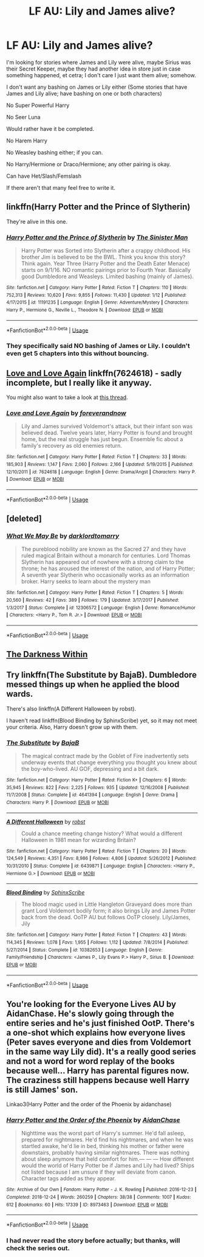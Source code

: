 #+TITLE: LF AU: Lily and James alive?

* LF AU: Lily and James alive?
:PROPERTIES:
:Author: SnarkyAndProud
:Score: 3
:DateUnix: 1548830037.0
:DateShort: 2019-Jan-30
:FlairText: Request
:END:
I'm looking for stories where James and Lily were alive, maybe Sirius was their Secret Keeper, maybe they had another idea in store just in case something happened, et cetra; I don't care I just want them alive; somehow.

I don't want any bashing on James or Lily either (Some stories that have James and Lily alive; have bashing on one or both characters)

No Super Powerful Harry

No Seer Luna

Would rather have it be completed.

No Harem Harry

No Weasley bashing either; if you can.

No Harry/Hermione or Draco/Hermione; any other pairing is okay.

Can have Het/Slash/Femslash

If there aren't that many feel free to write it.


** linkffn(Harry Potter and the Prince of Slytherin)

They're alive in this one.
:PROPERTIES:
:Score: 3
:DateUnix: 1548850459.0
:DateShort: 2019-Jan-30
:END:

*** [[https://www.fanfiction.net/s/11191235/1/][*/Harry Potter and the Prince of Slytherin/*]] by [[https://www.fanfiction.net/u/4788805/The-Sinister-Man][/The Sinister Man/]]

#+begin_quote
  Harry Potter was Sorted into Slytherin after a crappy childhood. His brother Jim is believed to be the BWL. Think you know this story? Think again. Year Three (Harry Potter and the Death Eater Menace) starts on 9/1/16. NO romantic pairings prior to Fourth Year. Basically good Dumbledore and Weasleys. Limited bashing (mainly of James).
#+end_quote

^{/Site/:} ^{fanfiction.net} ^{*|*} ^{/Category/:} ^{Harry} ^{Potter} ^{*|*} ^{/Rated/:} ^{Fiction} ^{T} ^{*|*} ^{/Chapters/:} ^{110} ^{*|*} ^{/Words/:} ^{752,313} ^{*|*} ^{/Reviews/:} ^{10,620} ^{*|*} ^{/Favs/:} ^{9,855} ^{*|*} ^{/Follows/:} ^{11,430} ^{*|*} ^{/Updated/:} ^{1/12} ^{*|*} ^{/Published/:} ^{4/17/2015} ^{*|*} ^{/id/:} ^{11191235} ^{*|*} ^{/Language/:} ^{English} ^{*|*} ^{/Genre/:} ^{Adventure/Mystery} ^{*|*} ^{/Characters/:} ^{Harry} ^{P.,} ^{Hermione} ^{G.,} ^{Neville} ^{L.,} ^{Theodore} ^{N.} ^{*|*} ^{/Download/:} ^{[[http://www.ff2ebook.com/old/ffn-bot/index.php?id=11191235&source=ff&filetype=epub][EPUB]]} ^{or} ^{[[http://www.ff2ebook.com/old/ffn-bot/index.php?id=11191235&source=ff&filetype=mobi][MOBI]]}

--------------

*FanfictionBot*^{2.0.0-beta} | [[https://github.com/tusing/reddit-ffn-bot/wiki/Usage][Usage]]
:PROPERTIES:
:Author: FanfictionBot
:Score: 1
:DateUnix: 1548850474.0
:DateShort: 2019-Jan-30
:END:


*** They specifically said NO bashing of James or Lily. I couldn't even get 5 chapters into this without bouncing.
:PROPERTIES:
:Author: Hashtag316
:Score: 1
:DateUnix: 1563578326.0
:DateShort: 2019-Jul-20
:END:


** [[https://www.fanfiction.net/s/7624618/1/Love-and-Love-Again][Love and Love Again]] linkffn(7624618) - sadly incomplete, but I really like it anyway.

You might also want to take a look at [[https://www.reddit.com/r/HPfanfiction/comments/a37z4c/lf_fics_where_james_and_lily_survive_and_are/][this thread]].
:PROPERTIES:
:Author: siderumincaelo
:Score: 1
:DateUnix: 1548865219.0
:DateShort: 2019-Jan-30
:END:

*** [[https://www.fanfiction.net/s/7624618/1/][*/Love and Love Again/*]] by [[https://www.fanfiction.net/u/2126353/foreverandnow][/foreverandnow/]]

#+begin_quote
  Lily and James survived Voldemort's attack, but their infant son was believed dead. Twelve years later, Harry Potter is found and brought home, but the real struggle has just begun. Ensemble fic about a family's recovery as old enemies return.
#+end_quote

^{/Site/:} ^{fanfiction.net} ^{*|*} ^{/Category/:} ^{Harry} ^{Potter} ^{*|*} ^{/Rated/:} ^{Fiction} ^{T} ^{*|*} ^{/Chapters/:} ^{33} ^{*|*} ^{/Words/:} ^{185,903} ^{*|*} ^{/Reviews/:} ^{1,147} ^{*|*} ^{/Favs/:} ^{2,060} ^{*|*} ^{/Follows/:} ^{2,166} ^{*|*} ^{/Updated/:} ^{5/19/2015} ^{*|*} ^{/Published/:} ^{12/10/2011} ^{*|*} ^{/id/:} ^{7624618} ^{*|*} ^{/Language/:} ^{English} ^{*|*} ^{/Genre/:} ^{Drama/Angst} ^{*|*} ^{/Characters/:} ^{Harry} ^{P.} ^{*|*} ^{/Download/:} ^{[[http://www.ff2ebook.com/old/ffn-bot/index.php?id=7624618&source=ff&filetype=epub][EPUB]]} ^{or} ^{[[http://www.ff2ebook.com/old/ffn-bot/index.php?id=7624618&source=ff&filetype=mobi][MOBI]]}

--------------

*FanfictionBot*^{2.0.0-beta} | [[https://github.com/tusing/reddit-ffn-bot/wiki/Usage][Usage]]
:PROPERTIES:
:Author: FanfictionBot
:Score: 1
:DateUnix: 1548865233.0
:DateShort: 2019-Jan-30
:END:


** [deleted]
:PROPERTIES:
:Score: 1
:DateUnix: 1548911778.0
:DateShort: 2019-Jan-31
:END:

*** [[https://www.fanfiction.net/s/12306572/1/][*/What We May Be/*]] by [[https://www.fanfiction.net/u/7078368/darklordtomarry][/darklordtomarry/]]

#+begin_quote
  The pureblood nobility are known as the Sacred 27 and they have ruled magical Britain without a monarch for centuries. Lord Thomas Slytherin has appeared out of nowhere with a strong claim to the throne; he has aroused the interest of the nation, and of Harry Potter; A seventh year Slytherin who occasionally works as an information broker. Harry seeks to learn about the mystery man
#+end_quote

^{/Site/:} ^{fanfiction.net} ^{*|*} ^{/Category/:} ^{Harry} ^{Potter} ^{*|*} ^{/Rated/:} ^{Fiction} ^{T} ^{*|*} ^{/Chapters/:} ^{5} ^{*|*} ^{/Words/:} ^{20,560} ^{*|*} ^{/Reviews/:} ^{42} ^{*|*} ^{/Favs/:} ^{389} ^{*|*} ^{/Follows/:} ^{179} ^{*|*} ^{/Updated/:} ^{3/17/2017} ^{*|*} ^{/Published/:} ^{1/3/2017} ^{*|*} ^{/Status/:} ^{Complete} ^{*|*} ^{/id/:} ^{12306572} ^{*|*} ^{/Language/:} ^{English} ^{*|*} ^{/Genre/:} ^{Romance/Humor} ^{*|*} ^{/Characters/:} ^{<Harry} ^{P.,} ^{Tom} ^{R.} ^{Jr.>} ^{*|*} ^{/Download/:} ^{[[http://www.ff2ebook.com/old/ffn-bot/index.php?id=12306572&source=ff&filetype=epub][EPUB]]} ^{or} ^{[[http://www.ff2ebook.com/old/ffn-bot/index.php?id=12306572&source=ff&filetype=mobi][MOBI]]}

--------------

*FanfictionBot*^{2.0.0-beta} | [[https://github.com/tusing/reddit-ffn-bot/wiki/Usage][Usage]]
:PROPERTIES:
:Author: FanfictionBot
:Score: 1
:DateUnix: 1548911800.0
:DateShort: 2019-Jan-31
:END:


** [[https://m.fanfiction.net/s/2913149/1/][The Darkness Within]]
:PROPERTIES:
:Author: YeemoHufflepuff
:Score: 1
:DateUnix: 1549008447.0
:DateShort: 2019-Feb-01
:END:


** Try linkffn(The Substitute by BajaB). Dumbledore messed things up when he applied the blood wards.

There's also linkffn(A Different Halloween by robst).

I haven't read linkffn(Blood Binding by SphinxScribe) yet, so it may not meet your criteria. Also, Harry doesn't grow up with them.
:PROPERTIES:
:Author: steve_wheeler
:Score: 1
:DateUnix: 1549259186.0
:DateShort: 2019-Feb-04
:END:

*** [[https://www.fanfiction.net/s/4641394/1/][*/The Substitute/*]] by [[https://www.fanfiction.net/u/943028/BajaB][/BajaB/]]

#+begin_quote
  The magical contract made by the Goblet of Fire inadvertently sets underway events that change everything you thought you knew about the boy-who-lived. AU GOF, depressing and a bit dark.
#+end_quote

^{/Site/:} ^{fanfiction.net} ^{*|*} ^{/Category/:} ^{Harry} ^{Potter} ^{*|*} ^{/Rated/:} ^{Fiction} ^{K+} ^{*|*} ^{/Chapters/:} ^{6} ^{*|*} ^{/Words/:} ^{35,945} ^{*|*} ^{/Reviews/:} ^{822} ^{*|*} ^{/Favs/:} ^{2,225} ^{*|*} ^{/Follows/:} ^{935} ^{*|*} ^{/Updated/:} ^{12/16/2008} ^{*|*} ^{/Published/:} ^{11/7/2008} ^{*|*} ^{/Status/:} ^{Complete} ^{*|*} ^{/id/:} ^{4641394} ^{*|*} ^{/Language/:} ^{English} ^{*|*} ^{/Genre/:} ^{Drama} ^{*|*} ^{/Characters/:} ^{Harry} ^{P.} ^{*|*} ^{/Download/:} ^{[[http://www.ff2ebook.com/old/ffn-bot/index.php?id=4641394&source=ff&filetype=epub][EPUB]]} ^{or} ^{[[http://www.ff2ebook.com/old/ffn-bot/index.php?id=4641394&source=ff&filetype=mobi][MOBI]]}

--------------

[[https://www.fanfiction.net/s/6439871/1/][*/A Different Halloween/*]] by [[https://www.fanfiction.net/u/1451358/robst][/robst/]]

#+begin_quote
  Could a chance meeting change history? What would a different Halloween in 1981 mean for wizarding Britain?
#+end_quote

^{/Site/:} ^{fanfiction.net} ^{*|*} ^{/Category/:} ^{Harry} ^{Potter} ^{*|*} ^{/Rated/:} ^{Fiction} ^{T} ^{*|*} ^{/Chapters/:} ^{20} ^{*|*} ^{/Words/:} ^{124,549} ^{*|*} ^{/Reviews/:} ^{4,351} ^{*|*} ^{/Favs/:} ^{8,986} ^{*|*} ^{/Follows/:} ^{4,806} ^{*|*} ^{/Updated/:} ^{5/26/2012} ^{*|*} ^{/Published/:} ^{10/31/2010} ^{*|*} ^{/Status/:} ^{Complete} ^{*|*} ^{/id/:} ^{6439871} ^{*|*} ^{/Language/:} ^{English} ^{*|*} ^{/Characters/:} ^{<Harry} ^{P.,} ^{Hermione} ^{G.>} ^{*|*} ^{/Download/:} ^{[[http://www.ff2ebook.com/old/ffn-bot/index.php?id=6439871&source=ff&filetype=epub][EPUB]]} ^{or} ^{[[http://www.ff2ebook.com/old/ffn-bot/index.php?id=6439871&source=ff&filetype=mobi][MOBI]]}

--------------

[[https://www.fanfiction.net/s/10382653/1/][*/Blood Binding/*]] by [[https://www.fanfiction.net/u/4636104/SphinxScribe][/SphinxScribe/]]

#+begin_quote
  The blood magic used in Little Hangleton Graveyard does more than grant Lord Voldemort bodily form; it also brings Lily and James Potter back from the dead. OoTP AU but follows OoTP closely. Lily/James, Jily
#+end_quote

^{/Site/:} ^{fanfiction.net} ^{*|*} ^{/Category/:} ^{Harry} ^{Potter} ^{*|*} ^{/Rated/:} ^{Fiction} ^{T} ^{*|*} ^{/Chapters/:} ^{43} ^{*|*} ^{/Words/:} ^{114,345} ^{*|*} ^{/Reviews/:} ^{1,078} ^{*|*} ^{/Favs/:} ^{1,955} ^{*|*} ^{/Follows/:} ^{1,112} ^{*|*} ^{/Updated/:} ^{7/8/2014} ^{*|*} ^{/Published/:} ^{5/27/2014} ^{*|*} ^{/Status/:} ^{Complete} ^{*|*} ^{/id/:} ^{10382653} ^{*|*} ^{/Language/:} ^{English} ^{*|*} ^{/Genre/:} ^{Family/Friendship} ^{*|*} ^{/Characters/:} ^{<James} ^{P.,} ^{Lily} ^{Evans} ^{P.>} ^{Harry} ^{P.,} ^{Sirius} ^{B.} ^{*|*} ^{/Download/:} ^{[[http://www.ff2ebook.com/old/ffn-bot/index.php?id=10382653&source=ff&filetype=epub][EPUB]]} ^{or} ^{[[http://www.ff2ebook.com/old/ffn-bot/index.php?id=10382653&source=ff&filetype=mobi][MOBI]]}

--------------

*FanfictionBot*^{2.0.0-beta} | [[https://github.com/tusing/reddit-ffn-bot/wiki/Usage][Usage]]
:PROPERTIES:
:Author: FanfictionBot
:Score: 1
:DateUnix: 1549259210.0
:DateShort: 2019-Feb-04
:END:


** You're looking for the Everyone Lives AU by AidanChase. He's slowly going through the entire series and he's just finished OotP. There's a one-shot which explains how everyone lives (Peter saves everyone and dies from Voldemort in the same way Lily did). It's a really good series and not a word for word replay of the books because well... Harry has parental figures now. The craziness still happens because well Harry is still James' son.

Linkao3(Harry Potter and the order of the Phoenix by aidanchase)
:PROPERTIES:
:Author: aridnie
:Score: 1
:DateUnix: 1548834700.0
:DateShort: 2019-Jan-30
:END:

*** [[https://archiveofourown.org/works/8973463][*/Harry Potter and the Order of the Phoenix/*]] by [[https://www.archiveofourown.org/users/AidanChase/pseuds/AidanChase][/AidanChase/]]

#+begin_quote
  Nighttime was the worst part of Harry's summer. He'd fall asleep, prepared for nightmares. He'd find his nightmares, and when he was startled awake, he'd lie in bed, thinking his mother or father were downstairs, probably having similar nightmares. There was nothing about sleep anymore that held comfort for him.--- --- ---  How different would the world of Harry Potter be if James and Lily had lived?  Ships not listed because I am unsure if they will deviate from canon. Character tags added as they appear.
#+end_quote

^{/Site/:} ^{Archive} ^{of} ^{Our} ^{Own} ^{*|*} ^{/Fandom/:} ^{Harry} ^{Potter} ^{-} ^{J.} ^{K.} ^{Rowling} ^{*|*} ^{/Published/:} ^{2016-12-23} ^{*|*} ^{/Completed/:} ^{2018-12-24} ^{*|*} ^{/Words/:} ^{260259} ^{*|*} ^{/Chapters/:} ^{38/38} ^{*|*} ^{/Comments/:} ^{1007} ^{*|*} ^{/Kudos/:} ^{612} ^{*|*} ^{/Bookmarks/:} ^{60} ^{*|*} ^{/Hits/:} ^{17339} ^{*|*} ^{/ID/:} ^{8973463} ^{*|*} ^{/Download/:} ^{[[https://archiveofourown.org/downloads/Ai/AidanChase/8973463/Harry%20Potter%20and%20the%20Order.epub?updated_at=1545635754][EPUB]]} ^{or} ^{[[https://archiveofourown.org/downloads/Ai/AidanChase/8973463/Harry%20Potter%20and%20the%20Order.mobi?updated_at=1545635754][MOBI]]}

--------------

*FanfictionBot*^{2.0.0-beta} | [[https://github.com/tusing/reddit-ffn-bot/wiki/Usage][Usage]]
:PROPERTIES:
:Author: FanfictionBot
:Score: 1
:DateUnix: 1548834715.0
:DateShort: 2019-Jan-30
:END:


*** I had never read the story before actually; but thanks, will check the series out.
:PROPERTIES:
:Author: SnarkyAndProud
:Score: 1
:DateUnix: 1548836901.0
:DateShort: 2019-Jan-30
:END:
